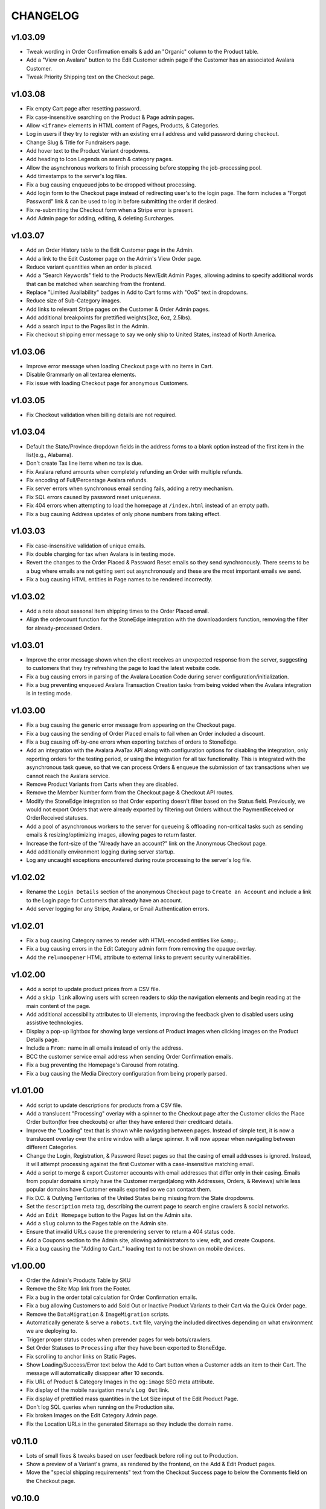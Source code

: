 =========
CHANGELOG
=========


v1.03.09
=========

* Tweak wording in Order Confirmation emails & add an "Organic" column to the
  Product table.
* Add a "View on Avalara" button to the Edit Customer admin page if the
  Customer has an associated Avalara Customer.
* Tweak Priority Shipping text on the Checkout page.


v1.03.08
=========

* Fix empty Cart page after resetting password.
* Fix case-insensitive searching on the Product & Page admin pages.
* Allow ``<iframe>`` elements in HTML content of Pages, Products, & Categories.
* Log in users if they try to register with an existing email address and valid
  password during checkout.
* Change Slug & Title for Fundraisers page.
* Add hover text to the Product Variant dropdowns.
* Add heading to Icon Legends on search & category pages.
* Allow the asynchronous workers to finish processing before stopping the
  job-processing pool.
* Add timestamps to the server's log files.
* Fix a bug causing enqueued jobs to be dropped without processing.
* Add login form to the Checkout page instead of redirecting user's to the
  login page. The form includes a "Forgot Password" link & can be used to log
  in before submitting the order if desired.
* Fix re-submitting the Checkout form when a Stripe error is present.
* Add Admin page for adding, editing, & deleting Surcharges.


v1.03.07
=========

* Add an Order History table to the Edit Customer page in the Admin.
* Add a link to the Edit Customer page on the Admin's View Order page.
* Reduce variant quantities when an order is placed.
* Add a "Search Keywords" field to the Products New/Edit Admin Pages, allowing
  admins to specify additional words that can be matched when searching from
  the frontend.
* Replace "Limited Availability" badges in Add to Cart forms with "OoS" text in
  dropdowns.
* Reduce size of Sub-Category images.
* Add links to relevant Stripe pages on the Customer & Order Admin pages.
* Add additional breakpoints for prettified weights(3oz, 6oz, 2.5lbs).
* Add a search input to the Pages list in the Admin.
* Fix checkout shipping error message to say we only ship to United States,
  instead of North America.


v1.03.06
=========

* Improve error message when loading Checkout page with no items in Cart.
* Disable Grammarly on all textarea elements.
* Fix issue with loading Checkout page for anonymous Customers.


v1.03.05
=========

* Fix Checkout validation when billing details are not required.


v1.03.04
=========

* Default the State/Province dropdown fields in the address forms to a blank
  option instead of the first item in the list(e.g., Alabama).
* Don't create Tax line items when no tax is due.
* Fix Avalara refund amounts when completely refunding an Order with multiple
  refunds.
* Fix encoding of Full/Percentage Avalara refunds.
* Fix server errors when synchronous email sending fails, adding a retry
  mechanism.
* Fix SQL errors caused by password reset uniqueness.
* Fix 404 errors when attempting to load the homepage at ``/index.html``
  instead of an empty path.
* Fix a bug causing Address updates of only phone numbers from taking effect.


v1.03.03
=========

* Fix case-insensitive validation of unique emails.
* Fix double charging for tax when Avalara is in testing mode.
* Revert the changes to the Order Placed & Password Reset emails so they send
  synchronously. There seems to be a bug where emails are not getting sent out
  asynchronously and these are the most important emails we send.
* Fix a bug causing HTML entities in Page names to be rendered incorrectly.


v1.03.02
=========

* Add a note about seasonal item shipping times to the Order Placed email.
* Align the ordercount function for the StoneEdge integration with the
  downloadorders function, removing the filter for already-processed Orders.


v1.03.01
=========

* Improve the error message shown when the client receives an unexpected
  response from the server, suggesting to customers that they try refreshing
  the page to load the latest website code.
* Fix a bug causing errors in parsing of the Avalara Location Code during
  server configuration/initialization.
* Fix a bug preventing enqueued Avalara Transaction Creation tasks from being
  voided when the Avalara integration is in testing mode.


v1.03.00
=========

* Fix a bug causing the generic error message from appearing on the Checkout
  page.
* Fix a bug causing the sending of Order Placed emails to fail when an Order
  included a discount.
* Fix a bug causing off-by-one errors when exporting batches of orders to
  StoneEdge.
* Add an integration with the Avalara AvaTax API along with configuration
  options for disabling the integration, only reporting orders for the testing
  period, or using the integration for all tax functionality. This is
  integrated with the asynchronous task queue, so that we can process Orders &
  enqueue the submission of tax transactions when we cannot reach the Avalara
  service.
* Remove Product Variants from Carts when they are disabled.
* Remove the Member Number form from the Checkout page & Checkout API routes.
* Modify the StoneEdge integration so that Order exporting doesn't filter based
  on the Status field. Previously, we would not export Orders that were already
  exported by filtering out Orders without the PaymentReceived or OrderReceived
  statuses.
* Add a pool of asynchronous workers to the server for queueing & offloading
  non-critical tasks such as sending emails & resizing/optimizing images,
  allowing pages to return faster.
* Increase the font-size of the "Already have an account?" link on the
  Anonymous Checkout page.
* Add additionally environment logging during server startup.
* Log any uncaught exceptions encountered during route processing to the
  server's log file.


v1.02.02
=========

* Rename the ``Login Details`` section of the anonymous Checkout page to
  ``Create an Account`` and include a link to the Login page for Customers that
  already have an account.
* Add server logging for any Stripe, Avalara, or Email Authentication errors.


v1.02.01
=========

* Fix a bug causing Category names to render with HTML-encoded entities like
  ``&amp;``.
* Fix a bug causing errors in the Edit Category admin form from removing the
  opaque overlay.
* Add the ``rel=noopener`` HTML attribute to external links to prevent security
  vulnerabilities.


v1.02.00
=========

* Add a script to update product prices from a CSV file.
* Add a ``skip link`` allowing users with screen readers to skip the navigation
  elements and begin reading at the main content of the page.
* Add additional accessibility attributes to UI elements, improving the
  feedback given to disabled users using assistive technologies.
* Display a pop-up lightbox for showing large versions of Product images when
  clicking images on the Product Details page.
* Include a ``From:`` name in all emails instead of only the address.
* BCC the customer service email address when sending Order Confirmation
  emails.
* Fix a bug preventing the Homepage's Carousel from rotating.
* Fix a bug causing the Media Directory configuration from being properly
  parsed.


v1.01.00
=========

* Add script to update descriptions for products from a CSV file.
* Add a translucent "Processing" overlay with a spinner to the Checkout page
  after the Customer clicks the Place Order button(for free checkouts) or after
  they have entered their creditcard details.
* Improve the "Loading" text that is shown while navigating between pages.
  Instead of simple text, it is now a translucent overlay over the entire
  window with a large spinner. It will now appear when navigating between
  different Categories.
* Change the Login, Registration, & Password Reset pages so that
  the casing of email addresses is ignored. Instead, it will attempt processing
  against the first Customer with a case-insensitive matching email.
* Add a script to merge & export Customer accounts with email addresses that
  differ only in their casing. Emails from popular domains simply have the
  Customer merged(along with Addresses, Orders, & Reviews) while less popular
  domains have Customer emails exported so we can contact them.
* Fix D.C. & Outlying Territories of the United States being missing from the
  State dropdowns.
* Set the ``description`` meta tag, describing the current page to search
  engine crawlers & social networks.
* Add an ``Edit Homepage`` button to the Pages list on the Admin site.
* Add a ``slug`` column to the Pages table on the Admin site.
* Ensure that invalid URLs cause the prerendering server to return a 404 status
  code.
* Add a Coupons section to the Admin site, allowing administrators to view,
  edit, and create Coupons.
* Fix a bug causing the "Adding to Cart.." loading text to not be shown on
  mobile devices.


v1.00.00
=========

* Order the Admin's Products Table by SKU
* Remove the Site Map link from the Footer.
* Fix a bug in the order total calculation for Order Confirmation emails.
* Fix a bug allowing Customers to add Sold Out or Inactive Product Variants to
  their Cart via the Quick Order page.
* Remove the ``DataMigration`` & ``ImageMigration`` scripts.
* Automatically generate & serve a ``robots.txt`` file, varying the included
  directives depending on what environment we are deploying to.
* Trigger proper status codes when prerender pages for web bots/crawlers.
* Set Order Statuses to ``Processing`` after they have been exported to
  StoneEdge.
* Fix scrolling to anchor links on Static Pages.
* Show Loading/Success/Error text below the Add to Cart button when a Customer
  adds an item to their Cart. The message will automatically disappear after 10
  seconds.
* Fix URL of Product & Category Images in the ``og:image`` SEO meta attribute.
* Fix display of the mobile navigation menu's ``Log Out`` link.
* Fix display of prettified mass quantities in the Lot Size input of the Edit
  Product Page.
* Don't log SQL queries when running on the Production site.
* Fix broken Images on the Edit Category Admin page.
* Fix the Location URLs in the generated Sitemaps so they include the domain
  name.


v0.11.0
========

* Lots of small fixes & tweaks based on user feedback before rolling out to
  Production.
* Show a preview of a Variant's grams, as rendered by the frontend, on the Add
  & Edit Product pages.
* Move the "special shipping requirements" text from the Checkout Success page
  to below the Comments field on the Checkout page.


v0.10.0
========

* Include additional meta tags for providing page information to social
  networks and search engines.
* Expand the Structured Data provided to search engines about SESE & our
  products.
* Update to the latest Google Analytics tracking script.
* Expand the information in the Google Merchant Feed. Include sale information,
  category hierarchy, bundle status, brand names, & lot sizes.
* Include the Blog's Sitemap in the generated Sitemap Index.


v0.9.0
======

* Implement ZenCart's password hashing scheme for a migrated Customer's first
  login. This allows us to import passwords from ZenCart instead of requiring
  password resets for all Customers.
* Add fields for setting a product's Organic, Heirloom, Regional, & Small
  Grower statuses to the Add/Edit Product pages.
* Add field for setting a customer's store credit balance to the Edit Customer
  page.
* Show a live preview of the content on the Add Page & Edit Page admin pages.
* Sanitize text fields in the Admin forms to prevent Cross-Site Scripting
  vulnerabilities.
* Automatically scale & optimize new Category & Product images.


v0.8.0
======

* Add server route for integration with the StoneEdge Order Manager. Only
  endpoints/functions required for the Order Downloading functionality are
  implemented. Instead of combining the database querying and export
  generation, we split the export processing into two discrete steps - querying
  the database and transforming the Order data into what StoneEdge requires,
  and then generating the XML output for the transformed data.
* Store the issuer & last 4 digits of credit cards for exporting Orders to
  StoneEdge.


v0.7.0
======

* Improve the mobile responsiveness of all pages, especially the Product &
  Category pages and all tables that caused the page width to overflow on
  the old site.
* Automatically thumbnail Product & Category images in a variety of sizes.
  Provide image size hints so browsers can pull the smallest image sizes
  necessary.
* Support storing & rendering various types of Lot Sizes besides weights.
  E.g., mushroom plug counts, slip counts, or custom labels.
* Add support for browser autocompletion in Login, Registration, & Checkout
  form fields.


v0.6.0
======

* Don't collect a billing address if an Order is free.
* Allow priority shipping charges to have both a flat fee and percentage fee
  based on the Order sub-total. Default all priority charges to $5 + 5%.
* Show ``Free!`` for the prices of free Products, instead of no text in the Add
  to Cart forms.
* Don't collect contact addresses from Customers.
* Allow Customers to have an infinite number of Addresses.
* Show the links above the recent Order summary on the My Account page.
* Expand the Orders table on My Account page instead of navigating to a
  different page when Customers click the ``View All Orders`` button.
* Show the Checkout on a single page instead of 4 separate pages.
* Show the new Order's details on the Checkout Success page.


v0.5.0
======

* Add a button to the Quick Order page for adding additional form rows to the
  table.
* Instantly update the Cart counts in every tab & the Cart details in every
  Shopping Cart tab when adding or removing Products.
* Display Seasonal Item Surcharges on the Shopping Cart page for all Customers,
  as well as Tax & Shipping charges for registered Customers.
* Disable the ``Update`` button on the Shopping Cart page if the Customer
  hasn't changed any Quantities.
* Show dropdowns for selecting an SKUs instead of showing each SKU as a
  separate product on the Category, Search Results, & Product Pages.
* Store anonymous Customer Carts for 4 months.
* Move Add to Cart form on Product Details page from right side to under the
  product image.
* Show SKU under Add to Cart Form on the Product Details page.


v0.4.0
======

* Automatically log Customers in after they successfully reset their password.
* Send Link to Password Reset page instead of emailing Customers a new password.
* Password Reset page doesn't indicate if the email is registered.
* Add ``Register`` link to links in the Site Header when logged out.
* Put the Login Form first on the Log In page.
* Re-organize fields on the Create Account page.
* Remove the Company Name field from Contact Addresses.


v0.3.0
======

* Style the current page in the left sidebar's nav links.
* Reduce size of attribute icons in sidebar, reduce empty space between each.


v0.2.0
======

* Show Products in subcategories on a Category's Detail page.
* Change ``Search Descriptions`` checkbox on the Advanced Search page into a
  radio field with ``Titles`` and ``Titles & Descriptions`` options.
* Remove ``Include Subcategories`` checkbox on the Advanced Search page.
  Instead, subcategories are always included.
* Show used search terms & filters on the Search Results page.
* Combine the different SKUs of identical Products into a single Product(merge
  bulk Products into their normal Products).
* Change Pagination on pages with many results - always showing the first/last
  pages and 2 pages before & after the current page.
